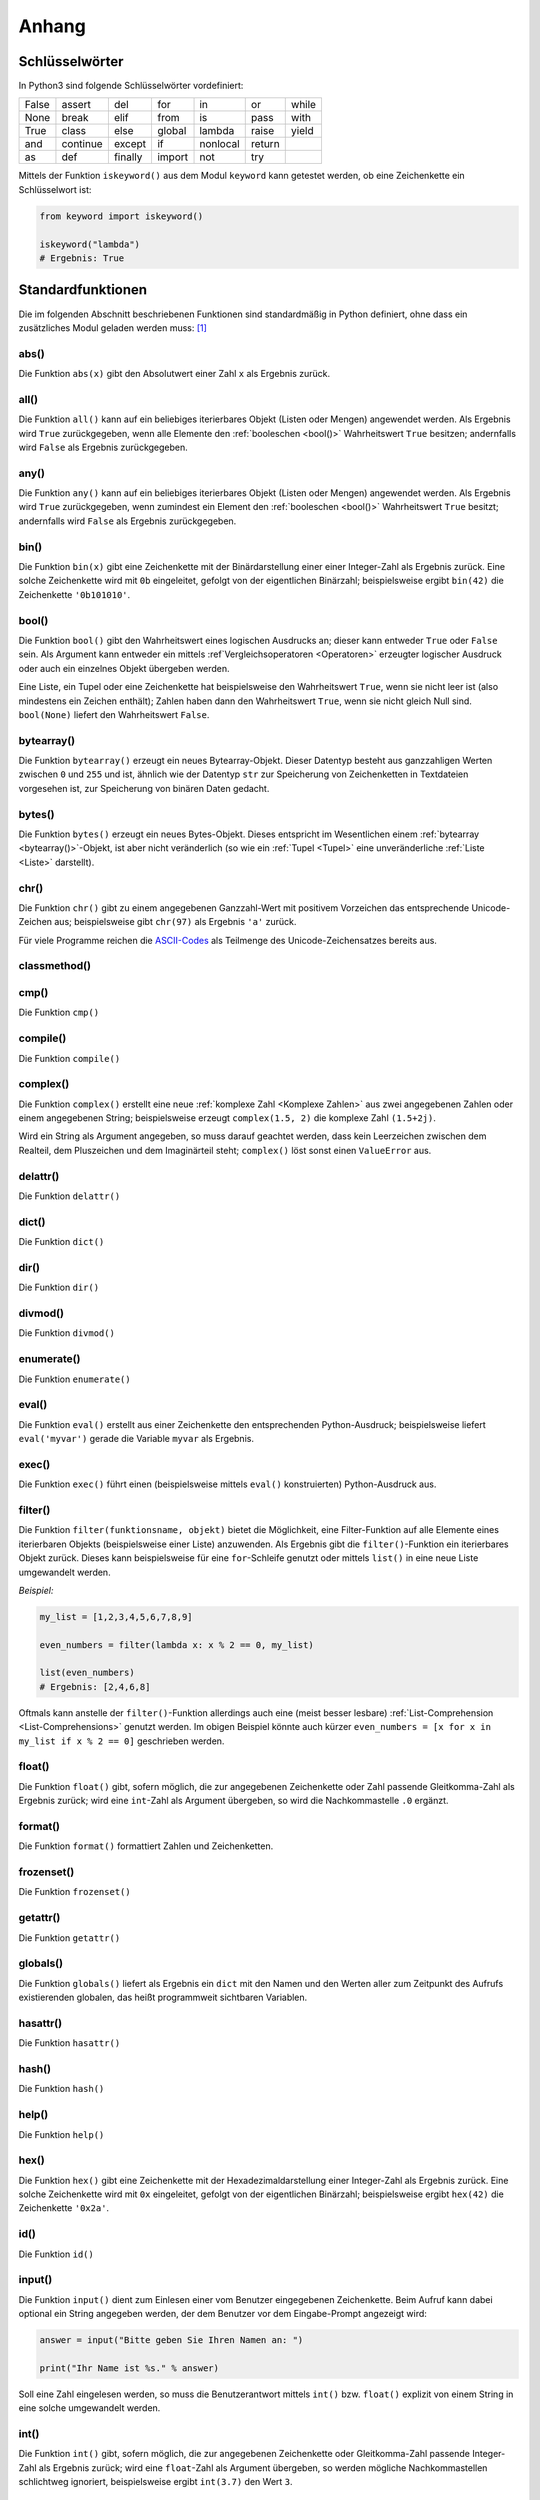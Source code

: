 .. _Anhang:

Anhang
======


.. _Schlüsselwörter:

Schlüsselwörter
---------------

In Python3 sind folgende Schlüsselwörter vordefiniert:

+-------+----------+---------+--------+----------+--------+-------+
| False | assert   | del     | for    | in       | or     | while |
+-------+----------+---------+--------+----------+--------+-------+
| None  | break    | elif    | from   | is       | pass   | with  |
+-------+----------+---------+--------+----------+--------+-------+
| True  | class    | else    | global | lambda   | raise  | yield |
+-------+----------+---------+--------+----------+--------+-------+
| and   | continue | except  | if     | nonlocal | return |       |
+-------+----------+---------+--------+----------+--------+-------+
| as    | def      | finally | import | not      | try    |       |
+-------+----------+---------+--------+----------+--------+-------+

Mittels der Funktion ``iskeyword()`` aus dem Modul ``keyword`` kann getestet
werden, ob eine Zeichenkette ein Schlüsselwort ist:

.. code-block:: python

    from keyword import iskeyword()

    iskeyword("lambda")
    # Ergebnis: True


.. _Standardfunktionen:

Standardfunktionen
------------------

Die im folgenden Abschnitt beschriebenen Funktionen sind standardmäßig in Python
definiert, ohne dass ein zusätzliches Modul geladen werden muss: [#]_

.. index:: abs()
.. _abs():

abs()
^^^^^

Die Funktion ``abs(x)`` gibt den Absolutwert einer Zahl ``x`` als Ergebnis zurück.

.. index:: all()
.. _all():

all()
^^^^^

Die Funktion ``all()`` kann auf ein beliebiges iterierbares Objekt (Listen oder
Mengen) angewendet werden. Als Ergebnis wird ``True`` zurückgegeben, wenn
alle Elemente den :ref:`booleschen <bool()>` Wahrheitswert ``True``
besitzen; andernfalls wird ``False`` als Ergebnis zurückgegeben.


.. index:: any()
.. _any():

any()
^^^^^

Die Funktion ``any()`` kann auf ein beliebiges iterierbares Objekt (Listen oder
Mengen) angewendet werden. Als Ergebnis wird ``True`` zurückgegeben, wenn
zumindest ein Element den :ref:`booleschen <bool()>` Wahrheitswert ``True``
besitzt; andernfalls wird ``False`` als Ergebnis zurückgegeben.


.. index:: bin()
.. _bin():

bin()
^^^^^

Die Funktion ``bin(x)`` gibt eine Zeichenkette mit der Binärdarstellung einer
einer Integer-Zahl als Ergebnis zurück. Eine solche Zeichenkette wird mit ``0b``
eingeleitet, gefolgt von der eigentlichen Binärzahl; beispielsweise ergibt
``bin(42)`` die Zeichenkette ``'0b101010'``.


.. index:: bool()
.. _bool():

bool()
^^^^^^

Die Funktion ``bool()`` gibt den Wahrheitswert eines logischen Ausdrucks an;
dieser kann entweder ``True`` oder ``False`` sein. Als Argument kann entweder
ein mittels :ref`Vergleichsoperatoren <Operatoren>` erzeugter logischer
Ausdruck oder auch ein einzelnes Objekt übergeben werden.

Eine Liste, ein Tupel oder eine Zeichenkette hat beispielsweise den
Wahrheitswert ``True``, wenn sie nicht leer ist (also mindestens ein Zeichen
enthält); Zahlen haben dann den Wahrheitswert ``True``, wenn sie nicht gleich
Null sind. ``bool(None)`` liefert den Wahrheitswert ``False``.


.. index:: bytearray()
.. _bytearray():

bytearray()
^^^^^^^^^^^

Die Funktion ``bytearray()`` erzeugt ein neues Bytearray-Objekt. Dieser Datentyp
besteht aus ganzzahligen Werten zwischen ``0`` und ``255`` und ist, ähnlich wie
der Datentyp ``str`` zur Speicherung von Zeichenketten in Textdateien vorgesehen
ist, zur Speicherung von binären Daten gedacht.


.. index:: bytes()
.. _bytes():

bytes()
^^^^^^^

Die Funktion ``bytes()`` erzeugt ein neues Bytes-Objekt. Dieses entspricht im
Wesentlichen einem :ref:`bytearray <bytearray()>`-Objekt, ist aber nicht
veränderlich (so wie ein :ref:`Tupel <Tupel>` eine unveränderliche :ref:`Liste
<Liste>` darstellt).


.. index:: chr()
.. _chr():

chr()
^^^^^

Die Funktion ``chr()`` gibt zu einem angegebenen Ganzzahl-Wert mit positivem
Vorzeichen das entsprechende Unicode-Zeichen aus; beispielsweise gibt
``chr(97)`` als Ergebnis ``'a'`` zurück.

Für viele Programme reichen die `ASCII-Codes`_ als Teilmenge des
Unicode-Zeichensatzes bereits aus.


.. index:: classmethod()
.. _classmethod():

classmethod()
^^^^^^^^^^^^^

.. Die Funktion ``classmethod()``

.. index:: cmp()
.. _cmp():

cmp()
^^^^^

Die Funktion ``cmp()``

.. index:: compile()
.. _compile():

compile()
^^^^^^^^^

Die Funktion ``compile()``

.. index:: complex()
.. _complex():

complex()
^^^^^^^^^

Die Funktion ``complex()`` erstellt eine neue :ref:`komplexe Zahl <Komplexe
Zahlen>`  aus zwei angegebenen Zahlen oder einem angegebenen String;
beispielsweise erzeugt ``complex(1.5, 2)`` die komplexe Zahl ``(1.5+2j)``.

Wird ein String als Argument angegeben, so muss darauf geachtet werden, dass
kein Leerzeichen zwischen dem Realteil, dem Pluszeichen und dem Imaginärteil
steht; ``complex()`` löst sonst einen ``ValueError`` aus.


.. index:: delattr()
.. _delattr():

delattr()
^^^^^^^^^

Die Funktion ``delattr()``


.. index:: dict()
.. _dict():

dict()
^^^^^^

Die Funktion ``dict()``

.. index:: dir()
.. _dir():

dir()
^^^^^

Die Funktion ``dir()``


.. index:: divmod()
.. _divmod():

divmod()
^^^^^^^^

Die Funktion ``divmod()``

.. index:: enumerate()
.. _enumerate():

enumerate()
^^^^^^^^^^^

Die Funktion ``enumerate()``

.. index:: eval()
.. _eval():

eval()
^^^^^^

Die Funktion ``eval()`` erstellt aus einer Zeichenkette den entsprechenden
Python-Ausdruck; beispielsweise liefert ``eval('myvar')`` gerade die Variable
``myvar`` als Ergebnis.

.. index:: exec()
.. _exec():

exec()
^^^^^^

Die Funktion ``exec()`` führt einen (beispielsweise mittels ``eval()``
konstruierten) Python-Ausdruck aus.

.. index:: filter()
.. _filter():

filter()
^^^^^^^^

Die Funktion ``filter(funktionsname, objekt)`` bietet die Möglichkeit, eine
Filter-Funktion auf alle Elemente eines iterierbaren Objekts (beispielsweise
einer Liste) anzuwenden. Als Ergebnis gibt die ``filter()``-Funktion ein
iterierbares Objekt zurück. Dieses kann beispielsweise für eine ``for``-Schleife
genutzt oder mittels ``list()`` in eine neue Liste umgewandelt werden.

*Beispiel:*

.. code-block:: python

  my_list = [1,2,3,4,5,6,7,8,9]

  even_numbers = filter(lambda x: x % 2 == 0, my_list)

  list(even_numbers)
  # Ergebnis: [2,4,6,8]

Oftmals kann anstelle der ``filter()``-Funktion allerdings auch eine (meist
besser lesbare) :ref:`List-Comprehension <List-Comprehensions>` genutzt werden.
Im obigen Beispiel könnte auch kürzer ``even_numbers = [x for x in my_list if x
% 2 == 0]`` geschrieben werden.



.. index:: float()
.. _float():

float()
^^^^^^^

Die Funktion ``float()`` gibt, sofern möglich, die zur angegebenen Zeichenkette
oder Zahl passende Gleitkomma-Zahl als Ergebnis zurück; wird eine ``int``-Zahl
als Argument übergeben, so wird die Nachkommastelle ``.0`` ergänzt.


.. index:: format()
.. _format():

format()
^^^^^^^^

Die Funktion ``format()`` formattiert Zahlen und Zeichenketten.

.. index:: frozenset()
.. _frozenset():

frozenset()
^^^^^^^^^^^

Die Funktion ``frozenset()`` 

.. index:: getattr()
.. _getattr():

getattr()
^^^^^^^^^

Die Funktion ``getattr()`` 

.. index:: globals()
.. _globals():

globals()
^^^^^^^^^

Die Funktion ``globals()`` liefert als Ergebnis ein ``dict`` mit den
Namen und den Werten aller zum Zeitpunkt des Aufrufs existierenden
globalen, das heißt programmweit sichtbaren Variablen.

.. index:: hasattr()
.. _hasattr():

hasattr()
^^^^^^^^^

Die Funktion ``hasattr()`` 

.. index:: hash()
.. _hash():

hash()
^^^^^^

Die Funktion ``hash()`` 

.. index:: help()
.. _help():

help()
^^^^^^

Die Funktion ``help()`` 

.. index:: hex()
.. _hex():

hex()
^^^^^

Die Funktion ``hex()`` gibt eine Zeichenkette mit der Hexadezimaldarstellung
einer Integer-Zahl als Ergebnis zurück. Eine solche Zeichenkette wird mit ``0x``
eingeleitet, gefolgt von der eigentlichen Binärzahl; beispielsweise ergibt
``hex(42)`` die Zeichenkette ``'0x2a'``.


.. index:: id()
.. _id():

id()
^^^^

Die Funktion ``id()`` 

.. index:: input()
.. _input():

input()
^^^^^^^

Die Funktion ``input()`` dient zum Einlesen einer vom Benutzer eingegebenen
Zeichenkette. Beim Aufruf kann dabei optional ein String angegeben werden, der
dem Benutzer vor dem Eingabe-Prompt angezeigt wird:

.. code-block:: python

    answer = input("Bitte geben Sie Ihren Namen an: ")

    print("Ihr Name ist %s." % answer)

Soll eine Zahl eingelesen werden, so muss die Benutzerantwort mittels
``int()`` bzw. ``float()`` explizit von einem String in eine solche
umgewandelt werden.


.. index:: int()
.. _int():

int()
^^^^^

Die Funktion ``int()`` gibt, sofern möglich, die zur angegebenen Zeichenkette
oder Gleitkomma-Zahl passende Integer-Zahl als Ergebnis zurück; wird eine
``float``-Zahl als Argument übergeben, so werden mögliche Nachkommastellen
schlichtweg ignoriert, beispielsweise ergibt ``int(3.7)`` den Wert ``3``.


.. index:: isinstance()
.. _isinstance():

isinstance()
^^^^^^^^^^^^

Die Funktion ``isinstance()`` 

.. index:: issubclass()
.. _issubclass():

issubclass()
^^^^^^^^^^^^

Die Funktion ``issubclass()`` 

.. index:: iter()
.. _iter():

iter()
^^^^^^

Die Funktion ``iter()`` 

.. index:: len()
.. _len():

len()
^^^^^

Die Funktion ``len()`` gibt die Länge einer Liste oder Zeichenkette als
``int``-Wert an. Bei einer Liste wird die Anzahl an Elementen gezählt, bei einer
Zeichenkette die einzelnen Textzeichen, aus denen die Zeichenkette besteht.


.. index:: list()
.. _list():

list()
^^^^^^

Die Funktion ``list()`` 

.. index:: locals()
.. _locals():

locals()
^^^^^^^^

Die Funktion ``locals()`` liefert als Ergebnis ein ``dict`` mit den
Namen und den Werten aller zum Zeitpunkt des Aufrufs existierenden
lokalen, das heißt im aktuellen Codeblock sichtbaren Variablen.


.. index:: map()
.. _map():

map()
^^^^^

Die Funktion ``map(function, object)`` wendet eine Funktion auf alle Elemente
eines iterierbaren Objekts (beispielsweise einer Liste) an. Als Ergebnis liefert
``map()`` ein neues iterierbares Objekt, dessen Elemente den einzelnen
Ergebniswerten entsprechen.

*Beispiel:*

.. code-block:: python

    my_list = [3, 5, -10.2, -7, 4.5]
    map(abs, my_list)
    # Ergebnis: [3, 5, 10.2, 7, 4.5]

Oftmals wird anstelle der ``map()``-Funktion eine (meist besser lesbare)
:ref:`List-Comprehension <List-Comprehensions>` genutzt. Im obigen Beispiel
könnte auch ``[abs(x) for x in my_list]`` geschrieben werden.

.. index:: max()
.. _max():

max()
^^^^^

Die Funktion ``max()`` gibt das größte Element einer Liste als Ergebnis zurück.

.. index:: min()
.. _min():

min()
^^^^^

Die Funktion ``min()`` gibt das kleinste Element einer Liste als Ergebnis zurück.

.. index:: next()
.. _next():

next()
^^^^^^

Die Funktion ``next()``

.. index:: object()
.. _object():

object()
^^^^^^^^

Die Funktion ``object()``

.. index:: oct()
.. _oct():

oct()
^^^^^

Die Funktion ``oct()`` gibt eine Zeichenkette mit der Oktaldarstellung einer
``int``-Zahl als Ergebnis zurück. Eine solche Zeichenkette wird mit ``0o``
eingeleitet, gefolgt von der eigentlichen Binärzahl; beispielsweise ergibt
``oct(42)`` die Zeichenkette ``'0o52'``.


.. index:: open()
.. _open():

open()
^^^^^^

Die Funktion ``open()``

.. index:: ord()
.. _ord():

ord()
^^^^^

Die Funktion ``ord()``

.. index:: pow()
.. _pow():

pow()
^^^^^

Die Funktion ``pow()``

.. index:: print()
.. _print():

print()
^^^^^^^

Die Funktion ``print()``

.. index:: property()
.. _property():

property()
^^^^^^^^^^

Die Funktion ``property()``

.. index:: range()
.. _range():

range()
^^^^^^^

Die Funktion ``range()`` erzeugt eine Sequenz ganzzahliger Werte. Sie kann
wahlweise in folgenden Formen benutzt werden:

.. code-block:: python

    range(stop)
    range(start, stop)
    range(start, stop, step)

Wird der ``range()``-Funktion nur ein einziger Wert :math:`n` als Argument
übergeben, so wird eine Zahlensequenz von :math:`0` bis :math:`n-1` generiert;
Werden zwei Werte :math:`m` und :math:`n` übergeben, so wird eine Zahlensequenz
von :math:`m` bis :math:`n-1` erzeugt. Allgemein ist bei Verwendung von
``range()`` die untere Schranke im Zahlenbereich enthalten, die obere hingegen
nicht.

Wird eine dritte Zahl :math:`i \ne 0`  als Argument angegeben, so wird nur jede
:math:`i`-te Zahl im angegebenen Zahlenbereich in die Sequenz aufgenommen. Ist
der Startwert des Zahlenbereichs größer als der Stopwert und :math:`i` negativ,
so wird eine absteigende Zahlensequenz generiert.


.. index:: repr()
.. _repr():

repr()
^^^^^^

Die Funktion ``repr()``

.. index:: reversed()
.. _reversed():

reversed()
^^^^^^^^^^

Die Funktion ``reversed()`` kann auf eine interierbares Objekt (beispielsweise
eine Liste) angewendet werden und gibt dieses in umgekehrter Reihenfolge zurück.

*Beispiel*

.. code-block:: python

    sorted([1,5,2,3])
    # Ergebnis: [5, 3, 2, 1]

.. index:: round()
.. _round():

round()
^^^^^^^

Die Funktion ``round()`` rundet eine ``float``-Zahl auf die nächste ``int``-Zahl
auf beziehungsweise ab und gibt diese als Ergebnis zurück.

.. index:: set()
.. _set():

set()
^^^^^

Die Funktion ``set()`` erzeugt ein neues :ref:`set <Mengen>`-Objekt, also eine
Menge.

.. index:: setattr()
.. _setattr():

setattr()
^^^^^^^^^

Die Funktion ``setattr()``

.. index:: slice()
.. _slice():

slice()
^^^^^^^

Die Funktion ``slice()``

.. index:: sorted()
.. _sorted():

sorted()
^^^^^^^^

Die Funktion ``sorted()`` kann auf eine iterierbares Objekt (beispielsweise
eine Liste) angewendet werden und gibt dieses in sortierter Reihenfolge zurück.

*Beispiel*

.. code-block:: python

    sorted([1,5,2,3])
    # Ergebnis: [1, 2, 3, 5]

.. index:: staticmethod()
.. _staticmethod():

staticmethod()
^^^^^^^^^^^^^^

Die Funktion staticmethod()

.. index:: str()
.. _str():

str()
^^^^^

Die Funktion ``str()``

.. index:: sum()
.. _sum():

sum()
^^^^^

Die Funktion ``sum()`` gibt die Summe eines iterierbaren Objekts als Ergebnis
zurück.

.. index:: super()
.. _super():

super()
^^^^^^^

Die Funktion ``super()``

.. index:: tuple()
.. _tuple():

tuple()
^^^^^^^

Die Funktion ``tuple()`` 

.. index:: type()
.. _type():

type()
^^^^^^

Die Funktion ``type()`` 

.. index:: vars()
.. _vars():

vars()
^^^^^^

Die Funktion ``vars()`` 

.. index:: zip()
.. _zip():

zip()
^^^^^

Die Funktion ``zip()`` verbindet -- ähnlich wie ein Reißverschluss -- Elemente
aus verschiedenen iterierbaren Objekten (beispielsweise Listen) zu einem neuen
iterierbaren Objekt, dessen Elemente Zusammensetzungen der Ausgangselemente
sind.


.. _Standard-Module:
.. _Wichtige Standard-Module:

Wichtige Standard-Module
------------------------


.. _timeit:

``timeit`` -- Laufzeitanalyse
^^^^^^^^^^^^^^^^^^^^^^^^^^^^^

Mittels des Pakets ``timeit`` und der gleichnamigen Funktion aus diesem Paket
kann einfach ermittelt werden, wieviel Zeit eine Funktion für einen Aufruf
benötigt:

.. code-block:: python

    import timeit

    timeit.timeit("x = 2 ** 2")
    # Ergebnis: 0.02761734207160771

.. _cProfile:

``cProfile`` -- Profiler
^^^^^^^^^^^^^^^^^^^^^^^^

Mittels des Pakets ``cProfile`` und der darin definierten Funktion ``run()``
kann ermittelt werden, wieviel Zeit für einen Aufruf einer Funktion benötigt
wird. Bei einer Funktion, die weitere Unterfunktionen aufruft, wird zudem
angezeigt, wie viel Zeit auf die einzelnen Schritte entfällt:

.. code-block:: python

    import cProfile
    cProfile.run('sum( range(10000000) )') 

    # Ergebnis:
    # 4 function calls in 0.321 seconds

    # Ordered by: standard name

    # ncalls  tottime  percall  cumtime  percall filename:lineno(function)
    #     1    0.000    0.000    0.321    0.321 <string>:1(<module>)
    #     1    0.000    0.000    0.321    0.321 {built-in method exec}
    #     1    0.321    0.321    0.321    0.321 {built-in method sum}
    #     1    0.000    0.000    0.000    0.000 {method 'disable' of '_lsprof.Profiler' objects}

Mit dem Profiler können in verschachtelten Funktionen schnell "Bottlenecks"
gefunden werden, also Programmteile, die sehr rechenintensiv sind und daher
bevorzugt optimiert werden sollten.






















.. index:: ASCII-Codes
.. _ASCII-Codes:

ASCII-Codes
-----------

.. _tab-ascii:

+-----+---------+-----+---------+-----+--------+-----+-------+-----+-------+-----+-------+-----+-------+-----+---------+
| Dez | ASCII   | Dez | ASCII   | Dez | ASCII  | Dez | ASCII | Dez | ASCII | Dez | ASCII | Dez | ASCII | Dez | ASCII   |
+-----+---------+-----+---------+-----+--------+-----+-------+-----+-------+-----+-------+-----+-------+-----+---------+
| 0   | ``NUL`` | 16  | ``DLE`` | 32  | ``SP`` | 48  | ``0`` | 64  | ``@`` | 80  | ``P`` | 96  |  \`   | 112 | ``p``   |
+-----+---------+-----+---------+-----+--------+-----+-------+-----+-------+-----+-------+-----+-------+-----+---------+
| 1   | ``SOH`` | 17  | ``DC1`` | 33  | ``!``  | 49  | ``1`` | 65  | ``A`` | 81  | ``Q`` | 97  | ``a`` | 113 | ``q``   |
+-----+---------+-----+---------+-----+--------+-----+-------+-----+-------+-----+-------+-----+-------+-----+---------+
| 2   | ``STX`` | 18  | ``DC2`` | 34  | ``"``  | 50  | ``2`` | 66  | ``B`` | 82  | ``R`` | 98  | ``b`` | 114 | ``r``   |
+-----+---------+-----+---------+-----+--------+-----+-------+-----+-------+-----+-------+-----+-------+-----+---------+
| 3   | ``ETX`` | 19  | ``DC3`` | 35  | ``#``  | 51  | ``3`` | 67  | ``C`` | 83  | ``S`` | 99  | ``c`` | 115 | ``s``   |
+-----+---------+-----+---------+-----+--------+-----+-------+-----+-------+-----+-------+-----+-------+-----+---------+
| 4   | ``EOT`` | 20  | ``DC4`` | 36  | ``$``  | 52  | ``4`` | 68  | ``D`` | 84  | ``T`` | 100 | ``d`` | 116 | ``t``   |
+-----+---------+-----+---------+-----+--------+-----+-------+-----+-------+-----+-------+-----+-------+-----+---------+
| 5   | ``ENQ`` | 21  | ``NAK`` | 37  | ``%``  | 53  | ``5`` | 69  | ``E`` | 85  | ``U`` | 101 | ``e`` | 117 | ``u``   |
+-----+---------+-----+---------+-----+--------+-----+-------+-----+-------+-----+-------+-----+-------+-----+---------+
| 6   | ``ACK`` | 22  | ``SYN`` | 38  | ``&``  | 54  | ``6`` | 70  | ``F`` | 86  | ``V`` | 102 | ``f`` | 118 | ``v``   |
+-----+---------+-----+---------+-----+--------+-----+-------+-----+-------+-----+-------+-----+-------+-----+---------+
| 7   | ``BEL`` | 23  | ``ETB`` | 39  | ``'``  | 55  | ``7`` | 71  | ``G`` | 87  | ``W`` | 103 | ``g`` | 119 | ``w``   |
+-----+---------+-----+---------+-----+--------+-----+-------+-----+-------+-----+-------+-----+-------+-----+---------+
| 8   | ``BS``  | 24  | ``CAN`` | 40  | ``(``  | 56  | ``8`` | 72  | ``H`` | 88  | ``X`` | 104 | ``h`` | 120 | ``x``   |
+-----+---------+-----+---------+-----+--------+-----+-------+-----+-------+-----+-------+-----+-------+-----+---------+
| 9   | ``HT``  | 25  | ``EM``  | 41  | ``)``  | 57  | ``9`` | 73  | ``I`` | 89  | ``Y`` | 105 | ``i`` | 121 | ``y``   |
+-----+---------+-----+---------+-----+--------+-----+-------+-----+-------+-----+-------+-----+-------+-----+---------+
| 10  | ``LF``  | 26  | ``SUB`` | 42  | ``*``  | 58  | ``:`` | 74  | ``J`` | 90  | ``Z`` | 106 | ``j`` | 122 | ``z``   |
+-----+---------+-----+---------+-----+--------+-----+-------+-----+-------+-----+-------+-----+-------+-----+---------+
| 11  | ``VT``  | 27  | ``ESC`` | 43  | ``+``  | 59  | ``;`` | 75  | ``K`` | 91  | ``[`` | 107 | ``k`` | 123 | ``{``   |
+-----+---------+-----+---------+-----+--------+-----+-------+-----+-------+-----+-------+-----+-------+-----+---------+
| 12  | ``FF``  | 28  | ``FS``  | 44  | ``,``  | 60  | ``<`` | 76  | ``L`` | 92  | ``\`` | 108 | ``l`` | 124 | ``|``   |
+-----+---------+-----+---------+-----+--------+-----+-------+-----+-------+-----+-------+-----+-------+-----+---------+
| 13  | ``CR``  | 29  | ``GS``  | 45  | ``-``  | 61  | ``=`` | 77  | ``M`` | 93  | ``]`` | 109 | ``m`` | 125 | ``}``   |
+-----+---------+-----+---------+-----+--------+-----+-------+-----+-------+-----+-------+-----+-------+-----+---------+
| 14  | ``SO``  | 30  | ``RS``  | 46  | ``.``  | 62  | ``>`` | 78  | ``N`` | 94  | ``^`` | 110 | ``n`` | 126 | ``~``   |
+-----+---------+-----+---------+-----+--------+-----+-------+-----+-------+-----+-------+-----+-------+-----+---------+
| 15  | ``SI``  | 31  | ``US``  | 47  | ``/``  | 63  | ``?`` | 79  | ``O`` | 95  | ``_`` | 111 | ``o`` | 127 | ``DEL`` |
+-----+---------+-----+---------+-----+--------+-----+-------+-----+-------+-----+-------+-----+-------+-----+---------+

.. raw:: html

    <hr />

.. only:: html

    .. rubric:: Anmerkungen:

.. [#] Siehe auch: https://docs.python.org/3/library/functions.html


